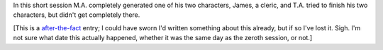 .. title: Keep on the Borderlands, Session C2: Character Generation, part 2
.. slug: c002-ll
.. date: 2009-04-25 17:00:00 UTC-05:00
.. tags: gaming,rpg,labyrinth lord,character generation,actual-play,keep on the borderlands,b2
.. category: gaming/actual-play/the-kids/keep-on-the-borderlands
.. link: 
.. description: 
.. type: text


In this short session M.A. completely generated one of his two
characters, James, a cleric, and T.A. tried to finish his two
characters, but didn't get completely there.

[This is a after-the-fact_ entry; I could have sworn I'd written
something about this already, but if so I've lost it.  Sigh.  I'm not
sure what date this actually happened, whether it was the same day as
the zeroth session, or not.]

.. _kids: link://category/gaming/actual-play/the-kids
.. _after-the-fact: link://slug/after-the-fact


